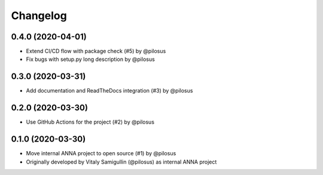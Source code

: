 Changelog
---------

0.4.0 (2020-04-01)
..................
* Extend CI/CD flow with package check (#5) by @pilosus
* Fix bugs with setup.py long description by @pilosus

0.3.0 (2020-03-31)
..................
* Add documentation and ReadTheDocs integration (#3) by @pilosus

0.2.0 (2020-03-30)
..................
* Use GitHub Actions for the project (#2) by @pilosus

0.1.0 (2020-03-30)
..................
* Move internal ANNA project to open source (#1) by @pilosus
* Originally developed by Vitaly Samigullin (@pilosus) as internal ANNA project
